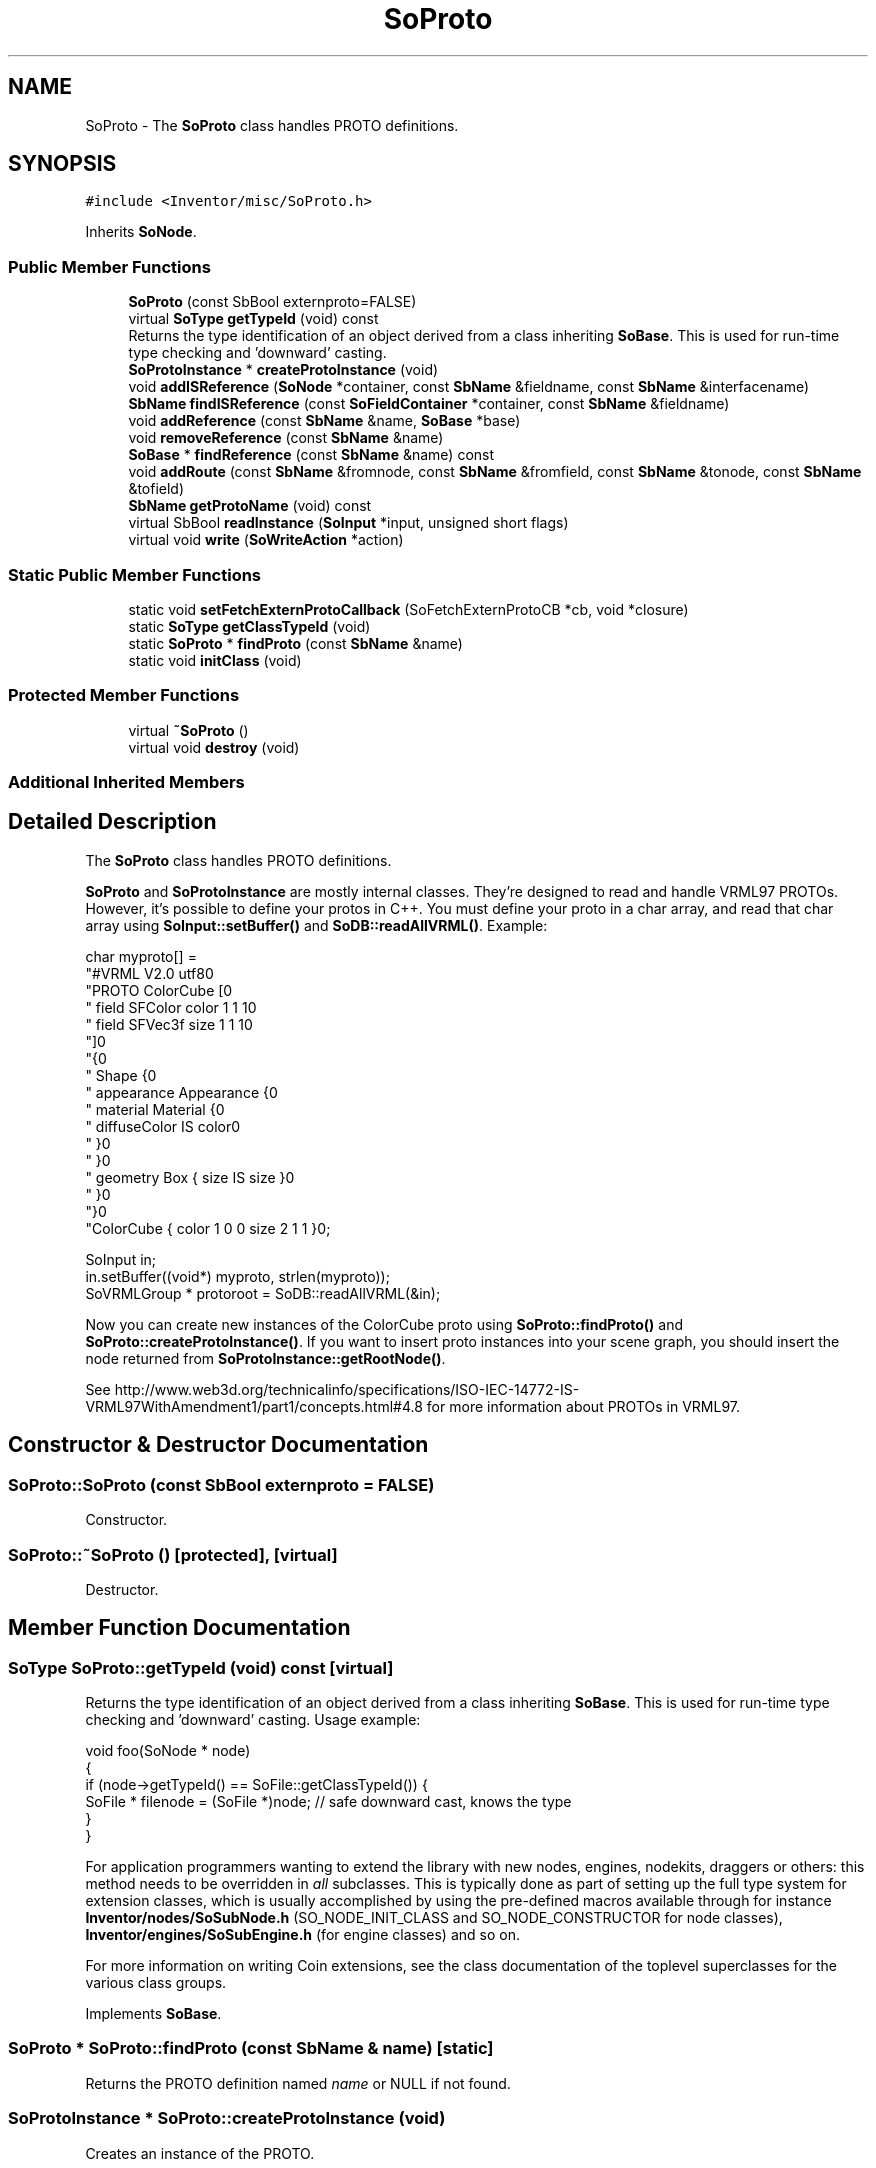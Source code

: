 .TH "SoProto" 3 "Sun May 28 2017" "Version 4.0.0a" "Coin" \" -*- nroff -*-
.ad l
.nh
.SH NAME
SoProto \- The \fBSoProto\fP class handles PROTO definitions\&.  

.SH SYNOPSIS
.br
.PP
.PP
\fC#include <Inventor/misc/SoProto\&.h>\fP
.PP
Inherits \fBSoNode\fP\&.
.SS "Public Member Functions"

.in +1c
.ti -1c
.RI "\fBSoProto\fP (const SbBool externproto=FALSE)"
.br
.ti -1c
.RI "virtual \fBSoType\fP \fBgetTypeId\fP (void) const"
.br
.RI "Returns the type identification of an object derived from a class inheriting \fBSoBase\fP\&. This is used for run-time type checking and 'downward' casting\&. "
.ti -1c
.RI "\fBSoProtoInstance\fP * \fBcreateProtoInstance\fP (void)"
.br
.ti -1c
.RI "void \fBaddISReference\fP (\fBSoNode\fP *container, const \fBSbName\fP &fieldname, const \fBSbName\fP &interfacename)"
.br
.ti -1c
.RI "\fBSbName\fP \fBfindISReference\fP (const \fBSoFieldContainer\fP *container, const \fBSbName\fP &fieldname)"
.br
.ti -1c
.RI "void \fBaddReference\fP (const \fBSbName\fP &name, \fBSoBase\fP *base)"
.br
.ti -1c
.RI "void \fBremoveReference\fP (const \fBSbName\fP &name)"
.br
.ti -1c
.RI "\fBSoBase\fP * \fBfindReference\fP (const \fBSbName\fP &name) const"
.br
.ti -1c
.RI "void \fBaddRoute\fP (const \fBSbName\fP &fromnode, const \fBSbName\fP &fromfield, const \fBSbName\fP &tonode, const \fBSbName\fP &tofield)"
.br
.ti -1c
.RI "\fBSbName\fP \fBgetProtoName\fP (void) const"
.br
.ti -1c
.RI "virtual SbBool \fBreadInstance\fP (\fBSoInput\fP *input, unsigned short flags)"
.br
.ti -1c
.RI "virtual void \fBwrite\fP (\fBSoWriteAction\fP *action)"
.br
.in -1c
.SS "Static Public Member Functions"

.in +1c
.ti -1c
.RI "static void \fBsetFetchExternProtoCallback\fP (SoFetchExternProtoCB *cb, void *closure)"
.br
.ti -1c
.RI "static \fBSoType\fP \fBgetClassTypeId\fP (void)"
.br
.ti -1c
.RI "static \fBSoProto\fP * \fBfindProto\fP (const \fBSbName\fP &name)"
.br
.ti -1c
.RI "static void \fBinitClass\fP (void)"
.br
.in -1c
.SS "Protected Member Functions"

.in +1c
.ti -1c
.RI "virtual \fB~SoProto\fP ()"
.br
.ti -1c
.RI "virtual void \fBdestroy\fP (void)"
.br
.in -1c
.SS "Additional Inherited Members"
.SH "Detailed Description"
.PP 
The \fBSoProto\fP class handles PROTO definitions\&. 

\fBSoProto\fP and \fBSoProtoInstance\fP are mostly internal classes\&. They're designed to read and handle VRML97 PROTOs\&. However, it's possible to define your protos in C++\&. You must define your proto in a char array, and read that char array using \fBSoInput::setBuffer()\fP and \fBSoDB::readAllVRML()\fP\&. Example:
.PP
.PP
.nf
char myproto[] =
"#VRML V2\&.0 utf8\n"
"PROTO ColorCube [\n"
"  field SFColor color 1 1 1\n"
"  field SFVec3f size 1 1 1\n"
"]\n"
"{\n"
"  Shape {\n"
"    appearance Appearance {\n"
"      material Material {\n"
"        diffuseColor IS color\n"
"      }\n"
"    }\n"
"    geometry Box { size IS size }\n"
"  }\n"
"}\n"
"ColorCube { color 1 0 0 size 2 1 1 }\n";

SoInput in;
in\&.setBuffer((void*) myproto, strlen(myproto));
SoVRMLGroup * protoroot = SoDB::readAllVRML(&in);
.fi
.PP
.PP
Now you can create new instances of the ColorCube proto using \fBSoProto::findProto()\fP and \fBSoProto::createProtoInstance()\fP\&. If you want to insert proto instances into your scene graph, you should insert the node returned from \fBSoProtoInstance::getRootNode()\fP\&.
.PP
See http://www.web3d.org/technicalinfo/specifications/ISO-IEC-14772-IS-VRML97WithAmendment1/part1/concepts.html#4.8 for more information about PROTOs in VRML97\&. 
.SH "Constructor & Destructor Documentation"
.PP 
.SS "SoProto::SoProto (const SbBool externproto = \fCFALSE\fP)"
Constructor\&. 
.SS "SoProto::~SoProto ()\fC [protected]\fP, \fC [virtual]\fP"
Destructor\&. 
.SH "Member Function Documentation"
.PP 
.SS "\fBSoType\fP SoProto::getTypeId (void) const\fC [virtual]\fP"

.PP
Returns the type identification of an object derived from a class inheriting \fBSoBase\fP\&. This is used for run-time type checking and 'downward' casting\&. Usage example:
.PP
.PP
.nf
void foo(SoNode * node)
{
  if (node->getTypeId() == SoFile::getClassTypeId()) {
    SoFile * filenode = (SoFile *)node;  // safe downward cast, knows the type
  }
}
.fi
.PP
.PP
For application programmers wanting to extend the library with new nodes, engines, nodekits, draggers or others: this method needs to be overridden in \fIall\fP subclasses\&. This is typically done as part of setting up the full type system for extension classes, which is usually accomplished by using the pre-defined macros available through for instance \fBInventor/nodes/SoSubNode\&.h\fP (SO_NODE_INIT_CLASS and SO_NODE_CONSTRUCTOR for node classes), \fBInventor/engines/SoSubEngine\&.h\fP (for engine classes) and so on\&.
.PP
For more information on writing Coin extensions, see the class documentation of the toplevel superclasses for the various class groups\&. 
.PP
Implements \fBSoBase\fP\&.
.SS "\fBSoProto\fP * SoProto::findProto (const \fBSbName\fP & name)\fC [static]\fP"
Returns the PROTO definition named \fIname\fP or NULL if not found\&. 
.SS "\fBSoProtoInstance\fP * SoProto::createProtoInstance (void)"
Creates an instance of the PROTO\&. 
.SS "void SoProto::addISReference (\fBSoNode\fP * container, const \fBSbName\fP & fieldname, const \fBSbName\fP & interfacename)"
Adds an IS reference for this PROTO definition\&. 
.SS "\fBSbName\fP SoProto::findISReference (const \fBSoFieldContainer\fP * container, const \fBSbName\fP & fieldname)"
If \fIcontainer\fP is a PROTO definition node with an IS interface field named \fIfieldname\fP, return the interface name, otherwise return an empty \fBSbName\fP\&. 
.SS "void SoProto::addReference (const \fBSbName\fP & name, \fBSoBase\fP * base)"
Adds a reference for this PROTO definition\&. 
.SS "void SoProto::removeReference (const \fBSbName\fP & name)"
Removes a reference for this PROTO definition\&. 
.SS "\fBSoBase\fP * SoProto::findReference (const \fBSbName\fP & name) const"
Finds a reference for this PROTO definition\&. 
.SS "void SoProto::addRoute (const \fBSbName\fP & fromnode, const \fBSbName\fP & fromfield, const \fBSbName\fP & tonode, const \fBSbName\fP & tofield)"
Adds a ROUTE for this PROTO definition\&. 
.SS "\fBSbName\fP SoProto::getProtoName (void) const"
Returns the PROTO name\&. 
.SS "SbBool SoProto::readInstance (\fBSoInput\fP * in, unsigned short flags)\fC [virtual]\fP"
This method is mainly intended for internal use during file import operations\&.
.PP
It reads a definition of an instance from the input stream \fIin\fP\&. The input stream state points to the start of a serialized / persistant representation of an instance of this class type\&.
.PP
\fCTRUE\fP or \fCFALSE\fP is returned, depending on if the instantiation and configuration of the new object of this class type went ok or not\&. The import process should be robust and handle corrupted input streams by returning \fCFALSE\fP\&.
.PP
\fIflags\fP is used internally during binary import when reading user extension nodes, group nodes or engines\&. 
.PP
Reimplemented from \fBSoNode\fP\&.
.SS "void SoProto::write (\fBSoWriteAction\fP * action)\fC [virtual]\fP"
Action method for \fBSoWriteAction\fP\&.
.PP
Writes out a node object, and any connected nodes, engines etc, if necessary\&. 
.PP
Reimplemented from \fBSoNode\fP\&.
.SS "void SoProto::destroy (void)\fC [protected]\fP, \fC [virtual]\fP"
Cleans up all hanging references to and from this instance, and then commits suicide\&.
.PP
Called automatically when the reference count goes to zero\&. 
.PP
Reimplemented from \fBSoBase\fP\&.

.SH "Author"
.PP 
Generated automatically by Doxygen for Coin from the source code\&.
